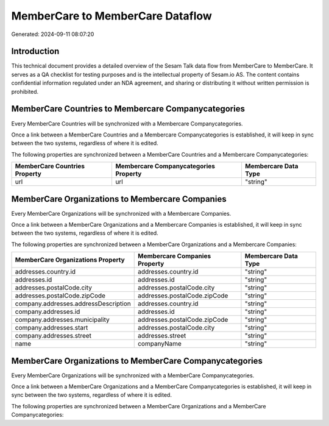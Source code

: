 =================================
MemberCare to MemberCare Dataflow
=================================

Generated: 2024-09-11 08:07:20

Introduction
------------

This technical document provides a detailed overview of the Sesam Talk data flow from MemberCare to MemberCare. It serves as a QA checklist for testing purposes and is the intellectual property of Sesam.io AS. The content contains confidential information regulated under an NDA agreement, and sharing or distributing it without written permission is prohibited.

MemberCare Countries to Membercare Companycategories
----------------------------------------------------
Every MemberCare Countries will be synchronized with a Membercare Companycategories.

Once a link between a MemberCare Countries and a Membercare Companycategories is established, it will keep in sync between the two systems, regardless of where it is edited.

The following properties are synchronized between a MemberCare Countries and a Membercare Companycategories:

.. list-table::
   :header-rows: 1

   * - MemberCare Countries Property
     - Membercare Companycategories Property
     - Membercare Data Type
   * - url
     - url
     - "string"


MemberCare Organizations to Membercare Companies
------------------------------------------------
Every MemberCare Organizations will be synchronized with a Membercare Companies.

Once a link between a MemberCare Organizations and a Membercare Companies is established, it will keep in sync between the two systems, regardless of where it is edited.

The following properties are synchronized between a MemberCare Organizations and a Membercare Companies:

.. list-table::
   :header-rows: 1

   * - MemberCare Organizations Property
     - Membercare Companies Property
     - Membercare Data Type
   * - addresses.country.id
     - addresses.country.id
     - "string"
   * - addresses.id
     - addresses.id
     - "string"
   * - addresses.postalCode.city
     - addresses.postalCode.city
     - "string"
   * - addresses.postalCode.zipCode
     - addresses.postalCode.zipCode
     - "string"
   * - company.addresses.addressDescription
     - addresses.country.id
     - "string"
   * - company.addresses.id
     - addresses.id
     - "string"
   * - company.addresses.municipality
     - addresses.postalCode.zipCode
     - "string"
   * - company.addresses.start
     - addresses.postalCode.city
     - "string"
   * - company.addresses.street
     - addresses.street
     - "string"
   * - name
     - companyName
     - "string"


MemberCare Organizations to MemberCare Companycategories
--------------------------------------------------------
Every MemberCare Organizations will be synchronized with a MemberCare Companycategories.

Once a link between a MemberCare Organizations and a MemberCare Companycategories is established, it will keep in sync between the two systems, regardless of where it is edited.

The following properties are synchronized between a MemberCare Organizations and a MemberCare Companycategories:

.. list-table::
   :header-rows: 1

   * - MemberCare Organizations Property
     - MemberCare Companycategories Property
     - MemberCare Data Type

